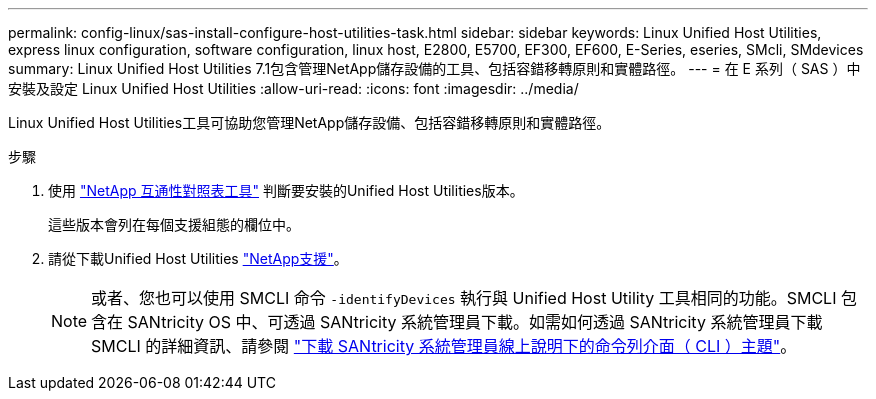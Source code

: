 ---
permalink: config-linux/sas-install-configure-host-utilities-task.html 
sidebar: sidebar 
keywords: Linux Unified Host Utilities, express linux configuration, software configuration, linux host, E2800, E5700, EF300, EF600, E-Series, eseries, SMcli, SMdevices 
summary: Linux Unified Host Utilities 7.1包含管理NetApp儲存設備的工具、包括容錯移轉原則和實體路徑。 
---
= 在 E 系列（ SAS ）中安裝及設定 Linux Unified Host Utilities
:allow-uri-read: 
:icons: font
:imagesdir: ../media/


[role="lead"]
Linux Unified Host Utilities工具可協助您管理NetApp儲存設備、包括容錯移轉原則和實體路徑。

.步驟
. 使用 https://mysupport.netapp.com/matrix["NetApp 互通性對照表工具"^] 判斷要安裝的Unified Host Utilities版本。
+
這些版本會列在每個支援組態的欄位中。

. 請從下載Unified Host Utilities https://mysupport.netapp.com/site/["NetApp支援"^]。
+

NOTE: 或者、您也可以使用 SMCLI 命令 `-identifyDevices` 執行與 Unified Host Utility 工具相同的功能。SMCLI 包含在 SANtricity OS 中、可透過 SANtricity 系統管理員下載。如需如何透過 SANtricity 系統管理員下載 SMCLI 的詳細資訊、請參閱 https://docs.netapp.com/us-en/e-series-santricity/sm-settings/download-cli.html["下載 SANtricity 系統管理員線上說明下的命令列介面（ CLI ）主題"^]。


